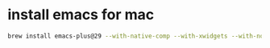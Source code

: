 * install emacs for mac

#+begin_src bash
 brew install emacs-plus@29 --with-native-comp --with-xwidgets --with-no-frame-refocus --with-modern-doom3-icon --with-dbus

 #+end_src
